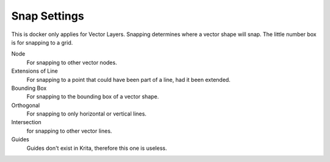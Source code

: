 .. meta::
   :description:
        Overview of the snap settings docker.

.. metadata-placeholder

   :authors: - Wolthera van Hövell tot Westerflier <griffinvalley@gmail.com>
             - Scott Petrovic
   :license: GNU free documentation license 1.3 or later.

.. index:: Snap
.. _snap_settings_docker:

=============
Snap Settings
=============

.. deprecated:: 3.0
    
    This docker has been removed in Krita 3.0. For more information on how to do this instead, consult the :ref:`snapping page <snapping>`.

.. image:: /images/dockers/Krita_Snap_Settings_Docker.png

This is docker only applies for Vector Layers. Snapping determines where a vector shape will snap. The little number box is for snapping to a grid.

Node
    For snapping to other vector nodes.
Extensions of Line
    For snapping to a point that could have been part of a line, had it been extended.
Bounding Box
    For snapping to the bounding box of a vector shape.
Orthogonal
    For snapping to only horizontal or vertical lines.
Intersection
    for snapping to other vector lines.
Guides
    Guides don't exist in Krita, therefore this one is useless.

